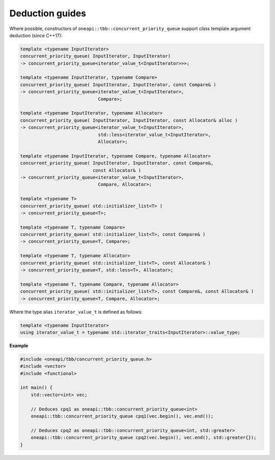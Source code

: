 .. SPDX-FileCopyrightText: 2019-2020 Intel Corporation
..
.. SPDX-License-Identifier: CC-BY-4.0

================
Deduction guides
================

Where possible, constructors of ``oneapi::tbb::concurrent_priority_queue`` support class template argument
deduction (since C++17):

.. code:: cpp

    template <typename InputIterator>
    concurrent_priority_queue( InputIterator, InputIterator)
    -> concurrent_priority_queue<iterator_value_t<InputIterator>>>;

    template <typename InputIterator, typename Compare>
    concurrent_priority_queue( InputIterator, InputIterator, const Compare& )
    -> concurrent_priority_queue<iterator_value_t<InputIterator>,
                                 Compare>;

    template <typename InputIterator, typename Allocator>
    concurrent_priority_queue( InputIterator, InputIterator, const Allocator& alloc )
    -> concurrent_priority_queue<iterator_value_t<InputIterator>,
                                 std::less<iterator_value_t<InputIterator>,
                                 Allocator>;

    template <typename InputIterator, typename Compare, typename Allocator>
    concurrent_priority_queue( InputIterator, InputIterator, const Compare&,
                               const Allocator& )
    -> concurrent_priority_queue<iterator_value_t<InputIterator>,
                                 Compare, Allocator>;

    template <typename T>
    concurrent_priority_queue( std::initializer_list<T> )
    -> concurrent_priority_queue<T>;

    template <typename T, typename Compare>
    concurrent_priority_queue( std::initializer_list<T>, const Compare& )
    -> concurrent_priority_queue<T, Compare>;

    template <typename T, typename Allocator>
    concurrent_priority_queue( std::initializer_list<T>, const Allocator& )
    -> concurrent_priority_queue<T, std::less<T>, Allocator>;

    template <typename T, typename Compare, typename Allocator>
    concurrent_priority_queue( std::initializer_list<T>, const Compare&, const Allocator& )
    -> concurrent_priority_queue<T, Compare, Allocator>;

Where the type alias ``iterator_value_t`` is defined as follows:

.. code:: cpp

    template <typename InputIterator>
    using iterator_value_t = typename std::iterator_traits<InputIterator>::value_type;

**Example**

.. code:: cpp

    #include <oneapi/tbb/concurrent_priority_queue.h>
    #include <vector>
    #include <functional>
    
    int main() {
        std::vector<int> vec;
        
        // Deduces cpq1 as oneapi::tbb::concurrent_priority_queue<int>
        oneapi::tbb::concurrent_priority_queue cpq1(vec.begin(), vec.end());
        
        // Deduces cpq2 as oneapi::tbb::concurrent_priority_queue<int, std::greater>
        oneapi::tbb::concurrent_priority_queue cpq2(vec.begin(), vec.end(), std::greater{});
    }
